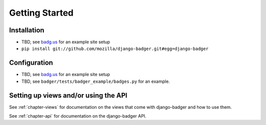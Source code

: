 Getting Started
===============

.. TODO

Installation
------------

.. TODO

- TBD, see `badg.us <https://github.com/mozilla/badg.us>`_ for an example
  site setup
- ``pip install git://github.com/mozilla/django-badger.git#egg=django-badger``


Configuration
-------------

.. TODO

- TBD, see `badg.us <https://github.com/lmorchard/badg.us>`_ for an example
  site setup
- TBD, see ``badger/tests/badger_example/badges.py`` for an example.


Setting up views and/or using the API
-------------------------------------

See :ref:`chapter-views` for documentation on the views that come with
django-badger and how to use them.

See :ref:`chapter-api` for documentation on the django-badger API.

.. vim:set tw=78 ai fo+=n fo-=l ft=rst:
